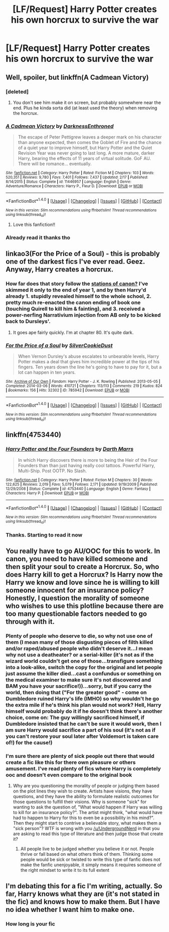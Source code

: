 #+TITLE: [LF/Request] Harry Potter creates his own horcrux to survive the war

* [LF/Request] Harry Potter creates his own horcrux to survive the war
:PROPERTIES:
:Author: UndergroundNerd
:Score: 16
:DateUnix: 1469490386.0
:DateShort: 2016-Jul-26
:FlairText: Request
:END:

** Well, spoiler, but linkffn(A Cadmean Victory)
:PROPERTIES:
:Author: yarglethatblargle
:Score: 6
:DateUnix: 1469491427.0
:DateShort: 2016-Jul-26
:END:

*** [deleted]
:PROPERTIES:
:Score: 3
:DateUnix: 1469547368.0
:DateShort: 2016-Jul-26
:END:

**** You don't see him make it on screen, but probably somewhere near the end. Plus he kinda sorta did (at least used the theory) when removing the horcrux.
:PROPERTIES:
:Author: yarglethatblargle
:Score: 3
:DateUnix: 1469548141.0
:DateShort: 2016-Jul-26
:END:


*** [[http://www.fanfiction.net/s/11446957/1/][*/A Cadmean Victory/*]] by [[https://www.fanfiction.net/u/7037477/DarknessEnthroned][/DarknessEnthroned/]]

#+begin_quote
  The escape of Peter Pettigrew leaves a deeper mark on his character than anyone expected, then comes the Goblet of Fire and the chance of a quiet year to improve himself, but Harry Potter and the Quiet Revision Year was never going to last long. A more mature, darker Harry, bearing the effects of 11 years of virtual solitude. GoF AU. There will be romance... eventually.
#+end_quote

^{/Site/: [[http://www.fanfiction.net/][fanfiction.net]] *|* /Category/: Harry Potter *|* /Rated/: Fiction M *|* /Chapters/: 103 *|* /Words/: 520,351 *|* /Reviews/: 9,780 *|* /Favs/: 7,401 *|* /Follows/: 7,437 *|* /Updated/: 2/17 *|* /Published/: 8/14/2015 *|* /Status/: Complete *|* /id/: 11446957 *|* /Language/: English *|* /Genre/: Adventure/Romance *|* /Characters/: Harry P., Fleur D. *|* /Download/: [[http://www.ff2ebook.com/old/ffn-bot/index.php?id=11446957&source=ff&filetype=epub][EPUB]] or [[http://www.ff2ebook.com/old/ffn-bot/index.php?id=11446957&source=ff&filetype=mobi][MOBI]]}

--------------

*FanfictionBot*^{1.4.0} *|* [[[https://github.com/tusing/reddit-ffn-bot/wiki/Usage][Usage]]] | [[[https://github.com/tusing/reddit-ffn-bot/wiki/Changelog][Changelog]]] | [[[https://github.com/tusing/reddit-ffn-bot/issues/][Issues]]] | [[[https://github.com/tusing/reddit-ffn-bot/][GitHub]]] | [[[https://www.reddit.com/message/compose?to=tusing][Contact]]]

^{/New in this version: Slim recommendations using/ ffnbot!slim! /Thread recommendations using/ linksub(thread_id)!}
:PROPERTIES:
:Author: FanfictionBot
:Score: 1
:DateUnix: 1469491479.0
:DateShort: 2016-Jul-26
:END:

**** Love this fanfiction!!
:PROPERTIES:
:Author: bilal1212
:Score: 1
:DateUnix: 1469546673.0
:DateShort: 2016-Jul-26
:END:


*** Already read it thanks tho
:PROPERTIES:
:Author: UndergroundNerd
:Score: 1
:DateUnix: 1469512085.0
:DateShort: 2016-Jul-26
:END:


** linkao3(For the Price of a Soul) - this is probably one of the darkest fics I've ever read. Geez. Anyway, Harry creates a horcrux.
:PROPERTIES:
:Author: whatalameusername
:Score: 3
:DateUnix: 1469516782.0
:DateShort: 2016-Jul-26
:END:

*** How far does that story follow the [[http://tvtropes.org/pmwiki/pmwiki.php/Main/TheStationsOfTheCanon][stations of canon?]] I've skimmed it only to the end of year 1, and by then Harry'd already 1. stupidly revealed himself to the whole school, 2. pretty much re-enacted the canon ending of book one (touching Quirell to kill him & fainting), and 3. received a power-nerfing Narrativium injection from AB only to be kicked back to Dursleys'.
:PROPERTIES:
:Author: OutOfNiceUsernames
:Score: 3
:DateUnix: 1469548431.0
:DateShort: 2016-Jul-26
:END:

**** It goes ape fairly quickly. I'm at chapter 80. It's quite dark.
:PROPERTIES:
:Score: 1
:DateUnix: 1469593744.0
:DateShort: 2016-Jul-27
:END:


*** [[http://archiveofourown.org/works/785942][*/For the Price of a Soul/*]] by [[http://archiveofourown.org/users/SilverCookieDust/pseuds/SilverCookieDust][/SilverCookieDust/]]

#+begin_quote
  When Vernon Dursley's abuse escalates to unbearable levels, Harry Potter makes a deal that gives him incredible power at the tips of his fingers. Ten years down the line he's going to have to pay for it, but a lot can happen in ten years.
#+end_quote

^{/Site/: [[http://www.archiveofourown.org/][Archive of Our Own]] *|* /Fandom/: Harry Potter - J. K. Rowling *|* /Published/: 2013-05-05 *|* /Completed/: 2014-03-06 *|* /Words/: 410721 *|* /Chapters/: 113/113 *|* /Comments/: 219 *|* /Kudos/: 824 *|* /Bookmarks/: 156 *|* /Hits/: 32302 *|* /ID/: 785942 *|* /Download/: [[http://archiveofourown.org/downloads/Si/SilverCookieDust/785942/For%20the%20Price%20of%20a%20Soul.epub?updated_at=1445192398][EPUB]] or [[http://archiveofourown.org/downloads/Si/SilverCookieDust/785942/For%20the%20Price%20of%20a%20Soul.mobi?updated_at=1445192398][MOBI]]}

--------------

*FanfictionBot*^{1.4.0} *|* [[[https://github.com/tusing/reddit-ffn-bot/wiki/Usage][Usage]]] | [[[https://github.com/tusing/reddit-ffn-bot/wiki/Changelog][Changelog]]] | [[[https://github.com/tusing/reddit-ffn-bot/issues/][Issues]]] | [[[https://github.com/tusing/reddit-ffn-bot/][GitHub]]] | [[[https://www.reddit.com/message/compose?to=tusing][Contact]]]

^{/New in this version: Slim recommendations using/ ffnbot!slim! /Thread recommendations using/ linksub(thread_id)!}
:PROPERTIES:
:Author: FanfictionBot
:Score: 1
:DateUnix: 1469516794.0
:DateShort: 2016-Jul-26
:END:


** linkffn(4753440)
:PROPERTIES:
:Author: ChaoQueen
:Score: 2
:DateUnix: 1469493581.0
:DateShort: 2016-Jul-26
:END:

*** [[http://www.fanfiction.net/s/4753440/1/][*/Harry Potter and the Four Founders/*]] by [[https://www.fanfiction.net/u/1229909/Darth-Marrs][/Darth Marrs/]]

#+begin_quote
  In which Harry discovers there is more to being the Heir of the Four Founders than than just having really cool tattoos. Powerful Harry, Multi-Ship. Post OOTP. No Slash.
#+end_quote

^{/Site/: [[http://www.fanfiction.net/][fanfiction.net]] *|* /Category/: Harry Potter *|* /Rated/: Fiction M *|* /Chapters/: 30 *|* /Words/: 122,625 *|* /Reviews/: 2,019 *|* /Favs/: 5,079 *|* /Follows/: 2,171 *|* /Updated/: 9/19/2009 *|* /Published/: 12/29/2008 *|* /Status/: Complete *|* /id/: 4753440 *|* /Language/: English *|* /Genre/: Fantasy *|* /Characters/: Harry P. *|* /Download/: [[http://www.ff2ebook.com/old/ffn-bot/index.php?id=4753440&source=ff&filetype=epub][EPUB]] or [[http://www.ff2ebook.com/old/ffn-bot/index.php?id=4753440&source=ff&filetype=mobi][MOBI]]}

--------------

*FanfictionBot*^{1.4.0} *|* [[[https://github.com/tusing/reddit-ffn-bot/wiki/Usage][Usage]]] | [[[https://github.com/tusing/reddit-ffn-bot/wiki/Changelog][Changelog]]] | [[[https://github.com/tusing/reddit-ffn-bot/issues/][Issues]]] | [[[https://github.com/tusing/reddit-ffn-bot/][GitHub]]] | [[[https://www.reddit.com/message/compose?to=tusing][Contact]]]

^{/New in this version: Slim recommendations using/ ffnbot!slim! /Thread recommendations using/ linksub(thread_id)!}
:PROPERTIES:
:Author: FanfictionBot
:Score: 3
:DateUnix: 1469493598.0
:DateShort: 2016-Jul-26
:END:


*** Thanks. Starting to read it now
:PROPERTIES:
:Author: UndergroundNerd
:Score: 4
:DateUnix: 1469512131.0
:DateShort: 2016-Jul-26
:END:


** You really have to go AU/OOC for this to work. In canon, you need to have killed someone and then split your soul to create a Horcrux. So, who does Harry kill to get a Horcrux? Is Harry now the Harry we know and love since he is willing to kill someone innocent for an insurance policy? Honestly, I question the morality of someone who wishes to use this plotline because there are too many questionable factors needed to go through with it.
:PROPERTIES:
:Author: shinreimyu
:Score: 1
:DateUnix: 1469506626.0
:DateShort: 2016-Jul-26
:END:

*** Plenty of people who deserve to die, so why not use one of them (I mean many of those disgusting pieces of filth killed and/or raped/abused people who didn't deserve it...I mean why not use a deatheater? or a serial-killer (it's not as if the wizard world couldn't get one of those...transfigure something into a look-alike, switch the copy for the original and let people just assume the killer died...cast a confundus or something on the medical examiner to make sure it's not discovered and BAM you have your sacrifice!))...sorry, but if you carry the world, then doing that ("For the greater good" - come on Dumbledore ruined Harry's life (IMHO) so why wouldn't he go the extra mile if he's think his plan would not work? Hell, Harry himself would probably do it if he doesn't think there's another choice, come on: The guy willingly sacrificed himself, if Dumbledore insisted that he can't be sure it would work, then I am sure Harry would sacrifice a part of his soul (it's not as if you can't restore your soul later after Voldemort is taken care of!) for the cause!)
:PROPERTIES:
:Author: Laxian
:Score: 3
:DateUnix: 1469575441.0
:DateShort: 2016-Jul-27
:END:


*** I'm sure there are plenty of sick people out there that would create a fic like this for there own pleasure or others amusement. I've read plenty of fics where Harry is completely ooc and doesn't even compare to the original book
:PROPERTIES:
:Author: UndergroundNerd
:Score: -5
:DateUnix: 1469510935.0
:DateShort: 2016-Jul-26
:END:

**** Why are you questioning the morality of people or judging them based on the plot lines they wish to create. Artists have visions, they have questions, and they have the ability to formulate realistic outcomes for those questions to fulfill their visions. Why is someone "sick" for wanting to ask the question of, "What would happen if Harry was willing to kill for an insurance policy?". The artist might think, "what would have had to happen to Harry for this to even be a possibility in his mind?". Then they might start to contrive a believable story, what makes them a "sick person"? WTF is wrong with you [[/u/UndergroundNerd]] in that you are asking to read this type of literature and then judge those that create it?
:PROPERTIES:
:Author: PmMeFanFic
:Score: 9
:DateUnix: 1469522319.0
:DateShort: 2016-Jul-26
:END:

***** All people live to be judged whether you believe it or not. People thrive or fall based on what others think of them. Thinking some people would be sick or twisted to write this type of fanfic does not make the fanfic unenjoyable, it simply means it requires someone of the right mindset to write it to its full extent
:PROPERTIES:
:Author: UndergroundNerd
:Score: 2
:DateUnix: 1469550364.0
:DateShort: 2016-Jul-26
:END:


** I'm debating this for a fic I'm writing, actually. So far, Harry knows what they are (it's not stated in the fic) and knows how to make them. But I have no idea whether I want him to make one.
:PROPERTIES:
:Author: ModernDayWeeaboo
:Score: 1
:DateUnix: 1469632405.0
:DateShort: 2016-Jul-27
:END:

*** How long is your fic
:PROPERTIES:
:Author: UndergroundNerd
:Score: 1
:DateUnix: 1469653466.0
:DateShort: 2016-Jul-28
:END:
